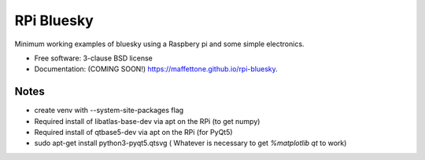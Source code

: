 ===========
RPi Bluesky
===========

.. image:: https://img.shields.io/pypi/v/rpi-bluesky.svg
        :target: https://pypi.python.org/pypi/rpi-bluesky


Minimum working examples of bluesky using a Raspbery pi and some simple electronics. 

* Free software: 3-clause BSD license
* Documentation: (COMING SOON!) https://maffettone.github.io/rpi-bluesky.

Notes
-----
* create venv with --system-site-packages flag
* Required install of libatlas-base-dev via apt on the RPi (to get numpy)
* Required install of qtbase5-dev via apt on the RPi (for PyQt5)
* sudo apt-get install python3-pyqt5.qtsvg ( Whatever is necessary to get `%matplotlib qt` to work)